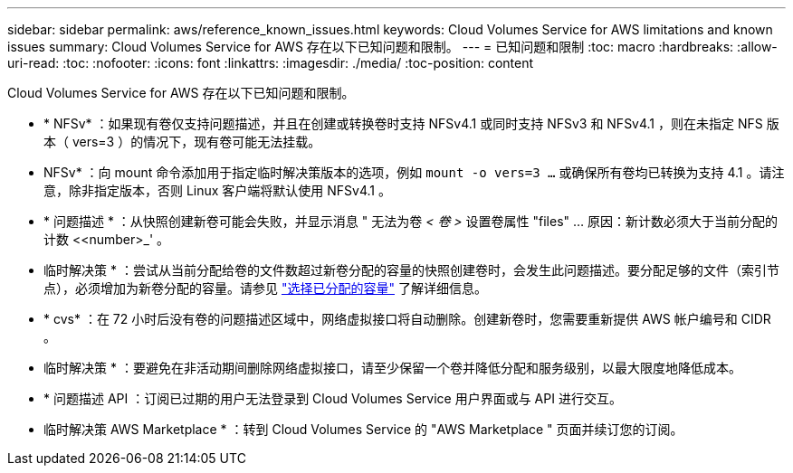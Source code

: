 ---
sidebar: sidebar 
permalink: aws/reference_known_issues.html 
keywords: Cloud Volumes Service for AWS limitations and known issues 
summary: Cloud Volumes Service for AWS 存在以下已知问题和限制。 
---
= 已知问题和限制
:toc: macro
:hardbreaks:
:allow-uri-read: 
:toc: 
:nofooter: 
:icons: font
:linkattrs: 
:imagesdir: ./media/
:toc-position: content


[role="lead"]
Cloud Volumes Service for AWS 存在以下已知问题和限制。

* * NFSv* ：如果现有卷仅支持问题描述，并且在创建或转换卷时支持 NFSv4.1 或同时支持 NFSv3 和 NFSv4.1 ，则在未指定 NFS 版本（ vers=3 ）的情况下，现有卷可能无法挂载。
+
* NFSv* ：向 mount 命令添加用于指定临时解决策版本的选项，例如 `mount -o vers=3 ...` 或确保所有卷均已转换为支持 4.1 。请注意，除非指定版本，否则 Linux 客户端将默认使用 NFSv4.1 。

* * 问题描述 * ：从快照创建新卷可能会失败，并显示消息 " 无法为卷 _< 卷 >_ 设置卷属性 "files" …​ 原因：新计数必须大于当前分配的计数 <<number>_' 。
+
* 临时解决策 * ：尝试从当前分配给卷的文件数超过新卷分配的容量的快照创建卷时，会发生此问题描述。要分配足够的文件（索引节点），必须增加为新卷分配的容量。请参见 link:reference_selecting_service_level_and_quota.html#allocated-capacity["选择已分配的容量"] 了解详细信息。

* * cvs* ：在 72 小时后没有卷的问题描述区域中，网络虚拟接口将自动删除。创建新卷时，您需要重新提供 AWS 帐户编号和 CIDR 。
+
* 临时解决策 * ：要避免在非活动期间删除网络虚拟接口，请至少保留一个卷并降低分配和服务级别，以最大限度地降低成本。

* * 问题描述 API ：订阅已过期的用户无法登录到 Cloud Volumes Service 用户界面或与 API 进行交互。
+
* 临时解决策 AWS Marketplace * ：转到 Cloud Volumes Service 的 "AWS Marketplace " 页面并续订您的订阅。


